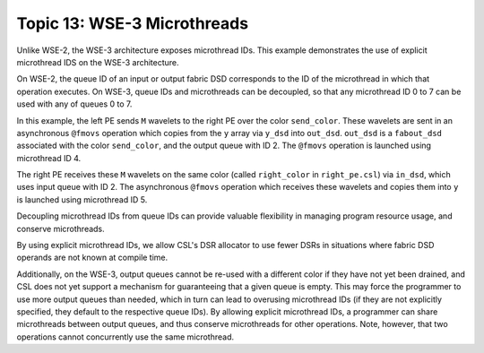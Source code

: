Topic 13: WSE-3 Microthreads
============================

Unlike WSE-2, the WSE-3 architecture exposes microthread IDs.
This example demonstrates the use of explicit microthread IDS
on the WSE-3 architecture.

On WSE-2, the queue ID of an input or output fabric DSD corresponds to the
ID of the microthread in which that operation executes.
On WSE-3, queue IDs and microthreads can be decoupled, so that any
microthread ID 0 to 7 can be used with any of queues 0 to 7.

In this example, the left PE sends ``M`` wavelets to the right PE over
the color ``send_color``.
These wavelets are sent in an asynchronous ``@fmovs`` operation which
copies from the ``y`` array via ``y_dsd`` into ``out_dsd``.
``out_dsd`` is a ``fabout_dsd`` associated with the color ``send_color``,
and the output queue with ID 2.
The ``@fmovs`` operation is launched using microthread ID 4.

The right PE receives these ``M`` wavelets on the same color (called
``right_color`` in ``right_pe.csl``) via ``in_dsd``, which uses input
queue with ID 2.
The asynchronous ``@fmovs`` operation which receives these wavelets
and copies them into ``y`` is launched using microthread ID 5.

Decoupling microthread IDs from queue IDs can provide valuable flexibility
in managing program resource usage, and conserve microthreads.

By using explicit microthread IDs, we allow CSL's DSR allocator to use fewer
DSRs in situations where fabric DSD operands are not known at compile time.

Additionally, on the WSE-3, output queues cannot be re-used with a different
color if they have not yet been drained, and CSL does not yet support a
mechanism for guaranteeing that a given queue is empty.
This may force the programmer to use more output queues than needed, which in
turn can lead to overusing microthread IDs (if they are not explicitly
specified, they default to the respective queue IDs).
By allowing explicit microthread IDs, a programmer can share microthreads
between output queues, and thus conserve microthreads for other operations.
Note, however, that two operations cannot concurrently use the same microthread.
